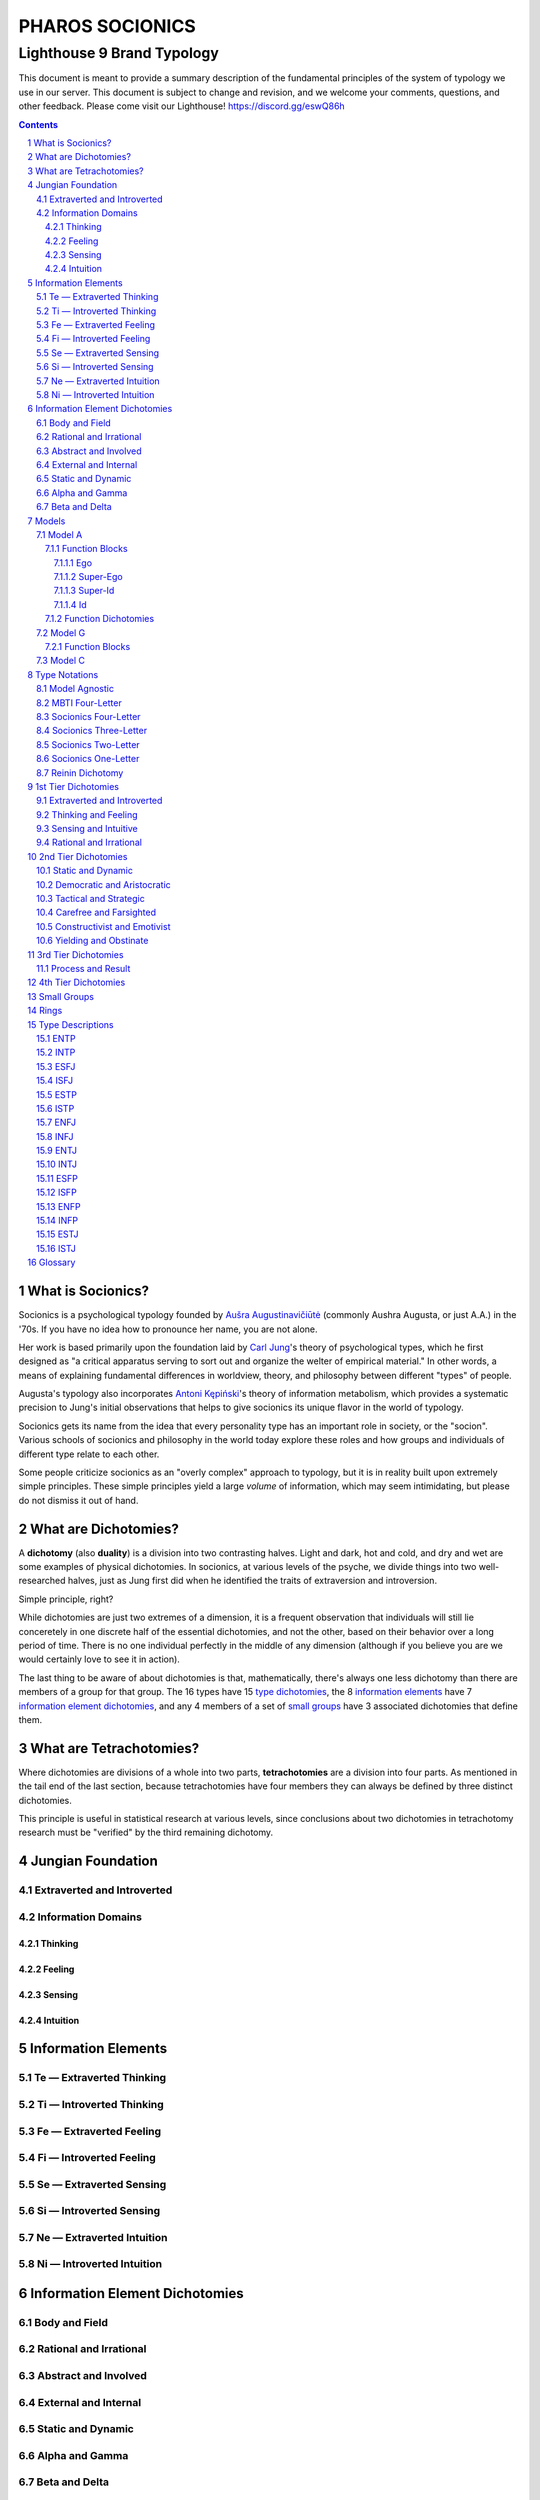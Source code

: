 ################
PHAROS SOCIONICS
################

***************************
Lighthouse 9 Brand Typology
***************************


This document is meant to provide a summary description of the
fundamental principles of the system of typology we use in our
server. This document is subject to change and revision, and we
welcome your comments, questions, and other feedback. Please come
visit our Lighthouse! https://discord.gg/eswQ86h

.. sectnum::
.. contents:: **Contents**
   :backlinks: none


What is Socionics?
==================

Socionics is a psychological typology founded by `Aušra
Augustinavičiūtė <Augusta_>`__ (commonly Aushra Augusta,
or just A.A.) in the '70s. If you have no idea how to pronounce
her name, you are not alone.

Her work is based primarily upon the foundation laid by `Carl Jung
<Jung_>`__'s theory of psychological types, which he first designed
as "a critical apparatus serving to sort out and organize the welter
of empirical material." In other words, a means of explaining
fundamental differences in worldview, theory, and philosophy between
different "types" of people.

Augusta's typology also incorporates `Antoni Kępiński
<Kępiński_>`__'s theory of information metabolism, which provides a
systematic precision to Jung's initial observations that helps to
give socionics its unique flavor in the world of typology.

Socionics gets its name from the idea that every personality type
has an important role in society, or the "socion". Various schools
of socionics and philosophy in the world today explore these roles
and how groups and individuals of different type relate to each other.

Some people criticize socionics as an "overly complex" approach to
typology, but it is in reality built upon extremely simple
principles. These simple principles yield a large *volume* of
information, which may seem intimidating, but please do not dismiss
it out of hand.


.. _dichotomy:

What are Dichotomies?
=====================

A **dichotomy** (also **duality**) is a division into two contrasting
halves. Light and dark, hot and cold, and dry and wet are some
examples of physical dichotomies. In socionics, at various levels of
the psyche, we divide things into two well-researched halves, just as
Jung first did when he identified the traits of extraversion and
introversion.

Simple principle, right?

While dichotomies are just two extremes of a dimension,
it is a frequent observation that individuals will still lie
conceretely in one discrete half of the essential dichotomies, and
not the other, based on their behavior over a long period of time.
There is no one individual perfectly in the middle of any dimension
(although if you believe you are we would certainly love to see it
in action).

The last thing to be aware of about dichotomies is that,
mathematically, there's always one less dichotomy than there are
members of a group for that group. The 16 types have 15 `type
dichotomies`_, the 8 `information elements`_ have 7 `information
element dichotomies`_, and any 4 members of a set of `small groups`_
have 3 associated dichotomies that define them.


What are Tetrachotomies?
========================

Where dichotomies are divisions of a whole into two parts,
**tetrachotomies** are a division into four parts. As mentioned in
the tail end of the last section, because tetrachotomies have four
members they can always be defined by three distinct dichotomies.


This principle is useful in statistical research at various levels,
since conclusions about two dichotomies in tetrachotomy research
must be "verified" by the third remaining dichotomy.


Jungian Foundation
==================


Extraverted and Introverted
---------------------------


Information Domains
-------------------


Thinking
^^^^^^^^


Feeling
^^^^^^^


Sensing
^^^^^^^


Intuition
^^^^^^^^^


Information Elements
====================


.. _te:

Te |---| Extraverted Thinking
-----------------------------


.. _ti:

Ti |---| Introverted Thinking
-----------------------------


.. _fe:

Fe |---| Extraverted Feeling
----------------------------


.. _fi:

Fi |---| Introverted Feeling
----------------------------


.. _se:

Se |---| Extraverted Sensing
----------------------------


.. _si:

Si |---| Introverted Sensing
----------------------------


.. _ne:

Ne |---| Extraverted Intuition
------------------------------


.. _ni:

Ni |---| Introverted Intuition
------------------------------


Information Element Dichotomies
===============================


Body and Field
--------------


Rational and Irrational
-----------------------


Abstract and Involved
---------------------


External and Internal
---------------------


Static and Dynamic
------------------


Alpha and Gamma
---------------


Beta and Delta
--------------


Models
======


Model A
-------


Function Blocks
^^^^^^^^^^^^^^^


Ego
"""


Super-Ego
"""""""""


Super-Id
""""""""


Id
""


Function Dichotomies
^^^^^^^^^^^^^^^^^^^^


Model G
-------


Function Blocks
^^^^^^^^^^^^^^^


Model C
-------


Type Notations
==============


Model Agnostic
--------------


MBTI Four-Letter
----------------


Socionics Four-Letter
---------------------


Socionics Three-Letter
----------------------


Socionics Two-Letter
--------------------


Socionics One-Letter
--------------------


Reinin Dichotomy
----------------


.. _type dichotomies:

1st Tier Dichotomies
====================


Extraverted and Introverted
---------------------------


Thinking and Feeling
--------------------


Sensing and Intuitive
---------------------


Rational and Irrational
-----------------------


2nd Tier Dichotomies
====================


Static and Dynamic
------------------


Democratic and Aristocratic
---------------------------


Tactical and Strategic
----------------------


Carefree and Farsighted
-----------------------


Constructivist and Emotivist
----------------------------


Yielding and Obstinate
----------------------


3rd Tier Dichotomies
====================


Process and Result
------------------


4th Tier Dichotomies
====================


Small Groups
============


Rings
=====


Type Descriptions
=================


ENTP
----


INTP
----


ESFJ
----


ISFJ
----


ESTP
----


ISTP
----


ENFJ
----


INFJ
----


ENTJ
----


INTJ
----


ESFP
----


ISFP
----


ENFP
----


INFP
----


ESTJ
----


ISTJ
----


Glossary
========

.. _Augusta:

Aushra Augusta
   A Lithuanian psychologist, sociologist, and founder of Socionics.
   `wikipedia <https://en.wikipedia.org/wiki/
   Au%C5%A1ra_Augustinavi%C4%8Di%C5%ABt%C4%97>`__

.. _Jung:

Carl Jung
   A Swiss psychiatrist and analytical psychologist; a student of
   Sigmund Freud before their eventual falling out. Incredibly
   influential in the world of modern psychology and progenitor of
   Jungian typologies like Socionics and the MBTI_.
   `wikipedia <https://en.wikipedia.org/wiki/Carl_Jung>`__

.. _Kępiński:

Antoni Kępiński
  .. TODO 

.. _MBTI:

MBTI
   .. TODO

.. Substitutions

.. |---| unicode:: U+02014 .. em dash

.. |Te| image:: /img/te.gif
   :alt: Te Symbol
   :target: te_
.. |Ti| image:: /img/ti.gif
   :alt: Ti Symbol
   :target: ti_
.. |Fe| image:: /img/fe.gif
   :alt: Fe Symbol
   :target: fe_
.. |Fi| image:: /img/fi.gif
   :alt: Fi Symbol
   :target: fi_
.. |Se| image:: /img/se.gif
   :alt: Se Symbol
   :target: se_
.. |Si| image:: /img/si.gif
   :alt: Si Symbol
   :target: si_
.. |Ne| image:: /img/ne.gif
   :alt: Ne Symbol
   :target: ne_
.. |Ni| image:: /img/ni.gif
   :alt: Ni Symbol
   :target: ni_
